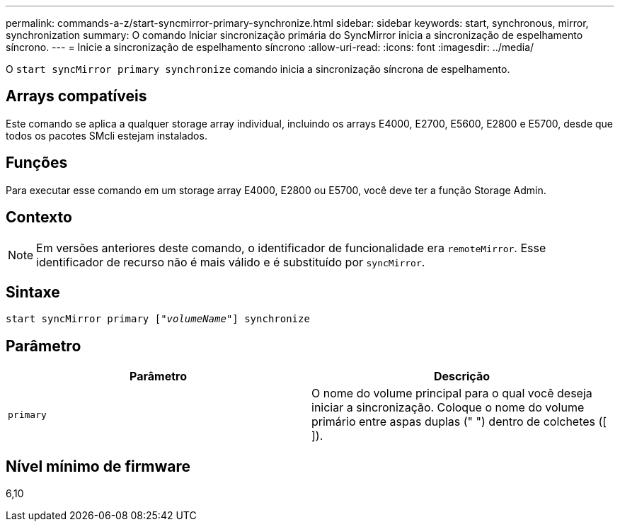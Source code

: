 ---
permalink: commands-a-z/start-syncmirror-primary-synchronize.html 
sidebar: sidebar 
keywords: start, synchronous, mirror, synchronization 
summary: O comando Iniciar sincronização primária do SyncMirror inicia a sincronização de espelhamento síncrono. 
---
= Inicie a sincronização de espelhamento síncrono
:allow-uri-read: 
:icons: font
:imagesdir: ../media/


[role="lead"]
O `start syncMirror primary synchronize` comando inicia a sincronização síncrona de espelhamento.



== Arrays compatíveis

Este comando se aplica a qualquer storage array individual, incluindo os arrays E4000, E2700, E5600, E2800 e E5700, desde que todos os pacotes SMcli estejam instalados.



== Funções

Para executar esse comando em um storage array E4000, E2800 ou E5700, você deve ter a função Storage Admin.



== Contexto

[NOTE]
====
Em versões anteriores deste comando, o identificador de funcionalidade era `remoteMirror`. Esse identificador de recurso não é mais válido e é substituído por `syncMirror`.

====


== Sintaxe

[source, cli, subs="+macros"]
----
pass:quotes[start syncMirror primary ["_volumeName_"]] synchronize
----


== Parâmetro

[cols="2*"]
|===
| Parâmetro | Descrição 


 a| 
`primary`
 a| 
O nome do volume principal para o qual você deseja iniciar a sincronização. Coloque o nome do volume primário entre aspas duplas (" ") dentro de colchetes ([ ]).

|===


== Nível mínimo de firmware

6,10
